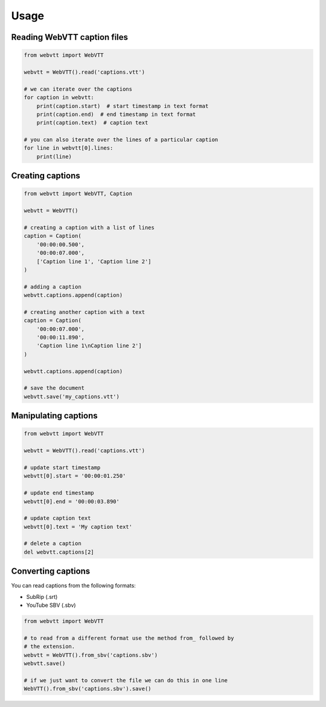 Usage
=====

Reading WebVTT caption files
----------------------------

.. code-block:: python

    from webvtt import WebVTT

    webvtt = WebVTT().read('captions.vtt')

    # we can iterate over the captions
    for caption in webvtt:
        print(caption.start)  # start timestamp in text format
        print(caption.end)  # end timestamp in text format
        print(caption.text)  # caption text

    # you can also iterate over the lines of a particular caption
    for line in webvtt[0].lines:
        print(line)


Creating captions
-----------------

.. code-block:: python

    from webvtt import WebVTT, Caption

    webvtt = WebVTT()

    # creating a caption with a list of lines
    caption = Caption(
        '00:00:00.500',
        '00:00:07.000',
        ['Caption line 1', 'Caption line 2']
    )

    # adding a caption
    webvtt.captions.append(caption)

    # creating another caption with a text
    caption = Caption(
        '00:00:07.000',
        '00:00:11.890',
        'Caption line 1\nCaption line 2']
    )

    webvtt.captions.append(caption)

    # save the document
    webvtt.save('my_captions.vtt')


Manipulating captions
---------------------

.. code-block:: python

    from webvtt import WebVTT

    webvtt = WebVTT().read('captions.vtt')

    # update start timestamp
    webvtt[0].start = '00:00:01.250'

    # update end timestamp
    webvtt[0].end = '00:00:03.890'

    # update caption text
    webvtt[0].text = 'My caption text'

    # delete a caption
    del webvtt.captions[2]


Converting captions
-------------------

You can read captions from the following formats:

* SubRip (.srt)
* YouTube SBV (.sbv)

.. code-block:: python

    from webvtt import WebVTT

    # to read from a different format use the method from_ followed by
    # the extension.
    webvtt = WebVTT().from_sbv('captions.sbv')
    webvtt.save()

    # if we just want to convert the file we can do this in one line
    WebVTT().from_sbv('captions.sbv').save()